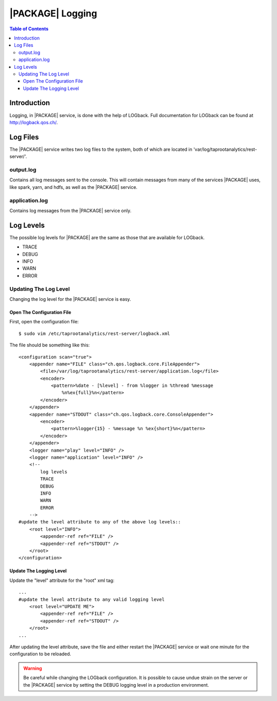 .. index:: ! log

============
|PACKAGE| Logging
============

.. contents:: Table of Contents
    :local:
    :backlinks: none

------------
Introduction
------------

Logging, in |PACKAGE| service, is done with the help of LOGback.
Full documentation for LOGback can be found at http://logback.qos.ch/.

---------
Log Files
---------

The |PACKAGE| service writes two log files to the system, both of which are located
in 'var/log/taprootanalytics/rest-server/'.

output.log
==========

Contains all log messages sent to the console.
This will contain messages from many of the services |PACKAGE| uses, like spark,
yarn, and hdfs, as well as the |PACKAGE| service.

application.log
===============

Contains log messages from the |PACKAGE| service only.

----------
Log Levels
----------

The possible log levels for |PACKAGE| are the same as those that are available for
LOGback.

*   TRACE
*   DEBUG
*   INFO
*   WARN
*   ERROR

Updating The Log Level
======================

Changing the log level for the |PACKAGE| service is easy.

Open The Configuration File
---------------------------
First, open the configuration file::

    $ sudo vim /etc/taprootanalytics/rest-server/logback.xml

The file should be something like this::

    <configuration scan="true">
        <appender name="FILE" class="ch.qos.logback.core.FileAppender">
            <file>/var/log/taprootanalytics/rest-server/application.log</file>
            <encoder>
                <pattern>%date - [%level] - from %logger in %thread %message
                    %n%ex{full}%n</pattern>
            </encoder>
        </appender>
        <appender name="STDOUT" class="ch.qos.logback.core.ConsoleAppender">
            <encoder>
                <pattern>%logger{15} - %message %n %ex{short}%n</pattern>
            </encoder>
        </appender>
        <logger name="play" level="INFO" />
        <logger name="application" level="INFO" />
        <!--
            log levels
            TRACE
            DEBUG
            INFO
            WARN
            ERROR
        -->
    #update the level attribute to any of the above log levels::
        <root level="INFO">
            <appender-ref ref="FILE" />
            <appender-ref ref="STDOUT" />
        </root>
    </configuration>

Update The Logging Level
------------------------

Update the "level" attribute for the "root" xml tag::

    ...
    #update the level attribute to any valid logging level
        <root level="UPDATE ME">
            <appender-ref ref="FILE" />
            <appender-ref ref="STDOUT" />
        </root>
    ...

After updating the level attribute, save the file and either restart the |PACKAGE|
service or wait one minute for the configuration to be reloaded.

.. warning::

    Be careful while changing the LOGback configuration.
    It is possible to cause undue strain on the server or the |PACKAGE| service by
    setting the DEBUG logging level in a production environment.

